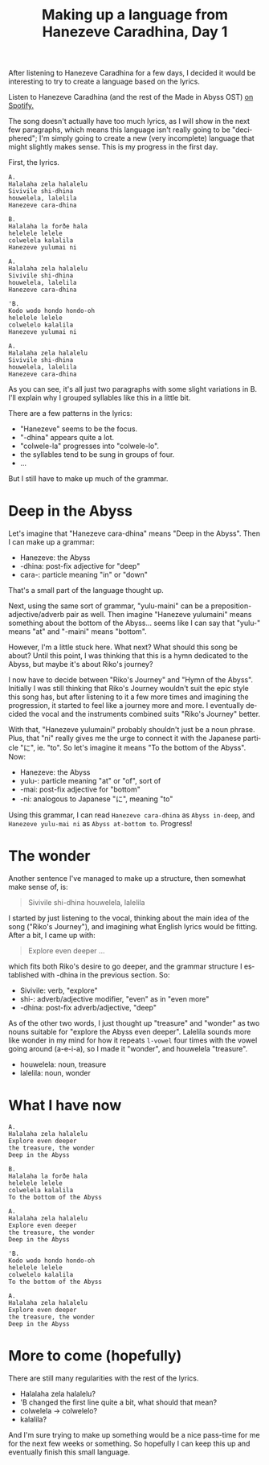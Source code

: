 #+title: Making up a language from Hanezeve Caradhina, Day 1
#+created: 2017-12-05T23:32:00+0900
#+category: Hanezeve Caradhina Language Construction
#+language: en

After listening to Hanezeve Caradhina for a few days, I decided it would be interesting to try to create a language based on the lyrics.

Listen to Hanezeve Caradhina (and the rest of the Made in Abyss OST) [[https://open.spotify.com/album/5oEzjkSYSfC0ITRiqK6m8l][on Spotify.]]

The song doesn't actually have too much lyrics, as I will show in the next few paragraphs, which means this language isn't really going to be "deciphered"; I'm simply going to create a new (very incomplete) language that might slightly makes sense. This is my progress in the first day.

First, the lyrics.

#+begin_src
A.
Halalaha zela halalelu
Sivivile shi-dhina
houwelela, lalelila
Hanezeve cara-dhina

B.
Halalaha la forðe hala
helelele lelele
colwelela kalalila
Hanezeve yulumai ni

A.
Halalaha zela halalelu
Sivivile shi-dhina
houwelela, lalelila
Hanezeve cara-dhina

'B.
Kodo wodo hondo hondo-oh
helelele lelele
colwelelo kalalila
Hanezeve yulumai ni

A.
Halalaha zela halalelu
Sivivile shi-dhina
houwelela, lalelila
Hanezeve cara-dhina
#+end_src

As you can see, it's all just two paragraphs with some slight variations in B. I'll explain why I grouped syllables like this in a little bit.

There are a few patterns in the lyrics:

- "Hanezeve" seems to be the focus.
- "-dhina" appears quite a lot.
- "colwele-la" progresses into "colwele-lo".
- the syllables tend to be sung in groups of four.
- …

But I still have to make up much of the grammar.

* Deep in the Abyss

Let's imagine that "Hanezeve cara-dhina" means "Deep in the Abyss". Then I can make up a grammar:

- Hanezeve: the Abyss
- -dhina: post-fix adjective for "deep"
- cara-: particle meaning "in" or "down"

That's a small part of the language thought up.

Next, using the same sort of grammar, "yulu-maini" can be a preposition-adjective/adverb pair as well. Then imagine "Hanezeve yulumaini" means something about the bottom of the Abyss... seems like I can say that "yulu-" means "at" and "-maini" means "bottom".

However, I'm a little stuck here. What next? What should this song be about? Until this point, I was thinking that this is a hymn dedicated to the Abyss, but maybe it's about Riko's journey?

I now have to decide between "Riko's Journey" and "Hymn of the Abyss". Initially I was still thinking that Riko's Journey wouldn't suit the epic style this song has, but after listening to it a few more times and imagining the progression, it started to feel like a journey more and more. I eventually decided the vocal and the instruments combined suits "Riko's Journey" better.

With that, "Hanezeve yulumaini" probably shouldn't just be a noun phrase. Plus, that "ni" really gives me the urge to connect it with the Japanese particle "に", ie. "to". So let's imagine it means "To the bottom of the Abyss". Now:

- Hanezeve: the Abyss
- yulu-: particle meaning "at" or "of", sort of
- -mai: post-fix adjective for "bottom"
- -ni: analogous to Japanese "に", meaning "to"

Using this grammar, I can read =Hanezeve cara-dhina= as =Abyss in-deep=, and =Hanezeve yulu-mai ni= as =Abyss at-bottom to=. Progress!

* The wonder

Another sentence I've managed to make up a structure, then somewhat make sense of, is:

#+begin_quote
Sivivile shi-dhina
houwelela, lalelila
#+end_quote

I started by just listening to the vocal, thinking about the main idea of the song ("Riko's Journey"), and imagining what English lyrics would be fitting. After a bit, I came up with:

#+begin_quote
Explore even deeper
...
#+end_quote

which fits both Riko's desire to go deeper, and the grammar structure I established with -dhina in the previous section. So:

- Sivivile: verb, "explore"
- shi-: adverb/adjective modifier, "even" as in "even more"
- -dhina: post-fix adverb/adjective, "deep"

As of the other two words, I just thought up "treasure" and "wonder" as two nouns suitable for "explore the Abyss even deeper". Lalelila sounds more like wonder in my mind for how it repeats =l-vowel= four times with the vowel going around (a-e-i-a), so I made it "wonder", and houwelela "treasure".

- houwelela: noun, treasure
- lalelila: noun, wonder

* What I have now

#+begin_src
A.
Halalaha zela halalelu
Explore even deeper
the treasure, the wonder
Deep in the Abyss

B.
Halalaha la forðe hala
helelele lelele
colwelela kalalila
To the bottom of the Abyss

A.
Halalaha zela halalelu
Explore even deeper
the treasure, the wonder
Deep in the Abyss

'B.
Kodo wodo hondo hondo-oh
helelele lelele
colwelelo kalalila
To the bottom of the Abyss

A.
Halalaha zela halalelu
Explore even deeper
the treasure, the wonder
Deep in the Abyss
#+end_src

* More to come (hopefully)

There are still many regularities with the rest of the lyrics.

- Halalaha zela halalelu?
- 'B changed the first line quite a bit, what should that mean?
- colwelela → colwelelo?
- kalalila?

And I'm sure trying to make up something would be a nice pass-time for me for the next few weeks or something. So hopefully I can keep this up and eventually finish this small language.
